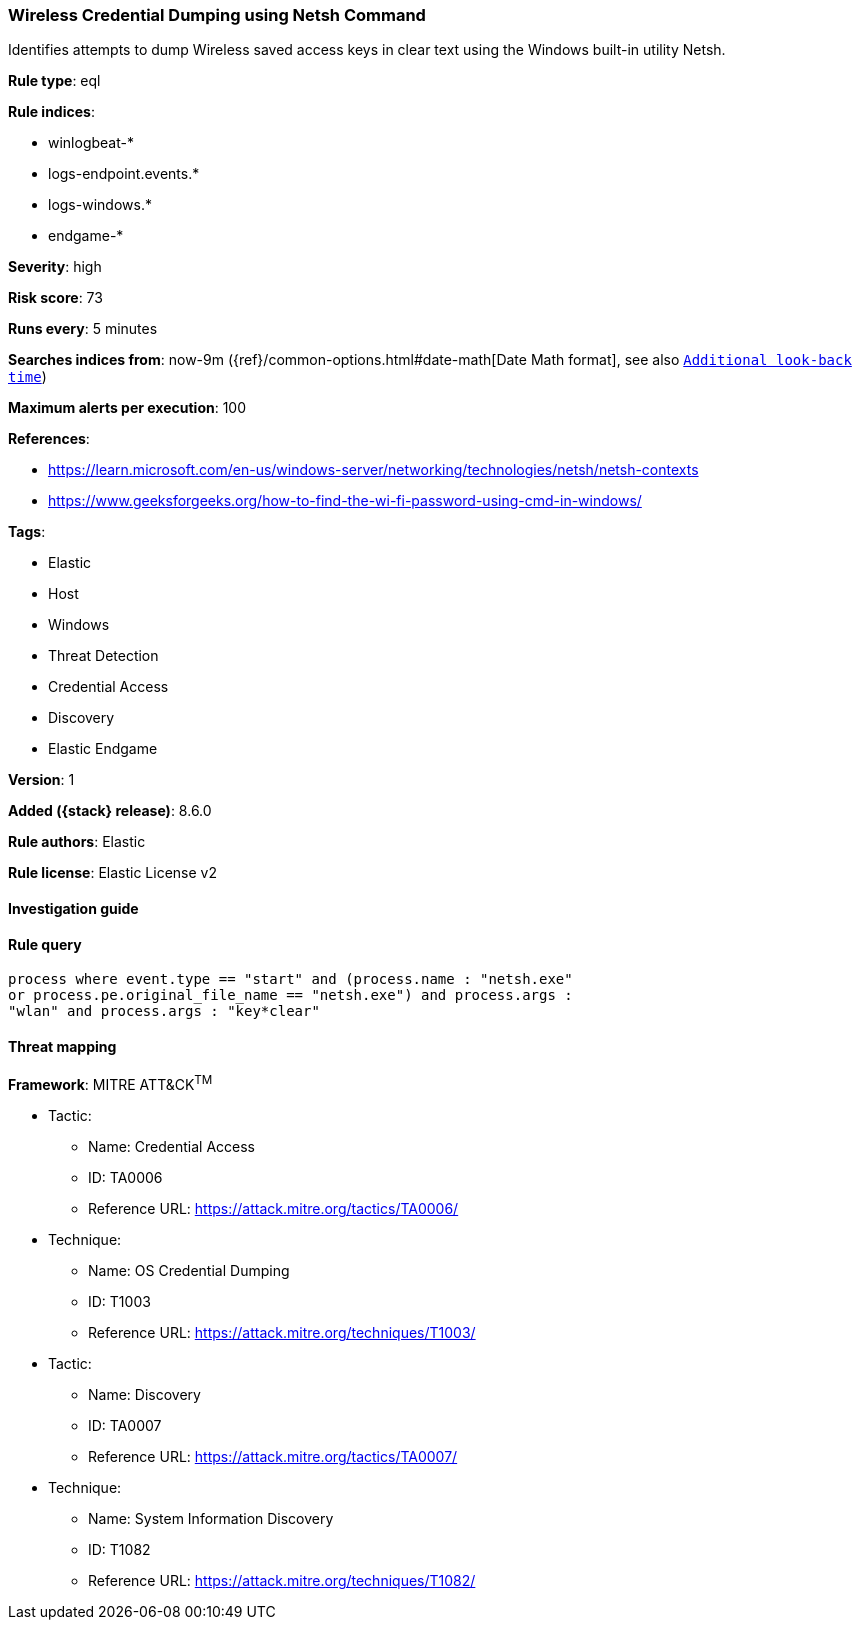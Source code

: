 [[wireless-credential-dumping-using-netsh-command]]
=== Wireless Credential Dumping using Netsh Command

Identifies attempts to dump Wireless saved access keys in clear text using the Windows built-in utility Netsh.

*Rule type*: eql

*Rule indices*:

* winlogbeat-*
* logs-endpoint.events.*
* logs-windows.*
* endgame-*

*Severity*: high

*Risk score*: 73

*Runs every*: 5 minutes

*Searches indices from*: now-9m ({ref}/common-options.html#date-math[Date Math format], see also <<rule-schedule, `Additional look-back time`>>)

*Maximum alerts per execution*: 100

*References*:

* https://learn.microsoft.com/en-us/windows-server/networking/technologies/netsh/netsh-contexts
* https://www.geeksforgeeks.org/how-to-find-the-wi-fi-password-using-cmd-in-windows/

*Tags*:

* Elastic
* Host
* Windows
* Threat Detection
* Credential Access
* Discovery
* Elastic Endgame

*Version*: 1

*Added ({stack} release)*: 8.6.0

*Rule authors*: Elastic

*Rule license*: Elastic License v2

==== Investigation guide


[source,markdown]
----------------------------------

----------------------------------


==== Rule query


[source,js]
----------------------------------
process where event.type == "start" and (process.name : "netsh.exe"
or process.pe.original_file_name == "netsh.exe") and process.args :
"wlan" and process.args : "key*clear"
----------------------------------

==== Threat mapping

*Framework*: MITRE ATT&CK^TM^

* Tactic:
** Name: Credential Access
** ID: TA0006
** Reference URL: https://attack.mitre.org/tactics/TA0006/
* Technique:
** Name: OS Credential Dumping
** ID: T1003
** Reference URL: https://attack.mitre.org/techniques/T1003/


* Tactic:
** Name: Discovery
** ID: TA0007
** Reference URL: https://attack.mitre.org/tactics/TA0007/
* Technique:
** Name: System Information Discovery
** ID: T1082
** Reference URL: https://attack.mitre.org/techniques/T1082/
